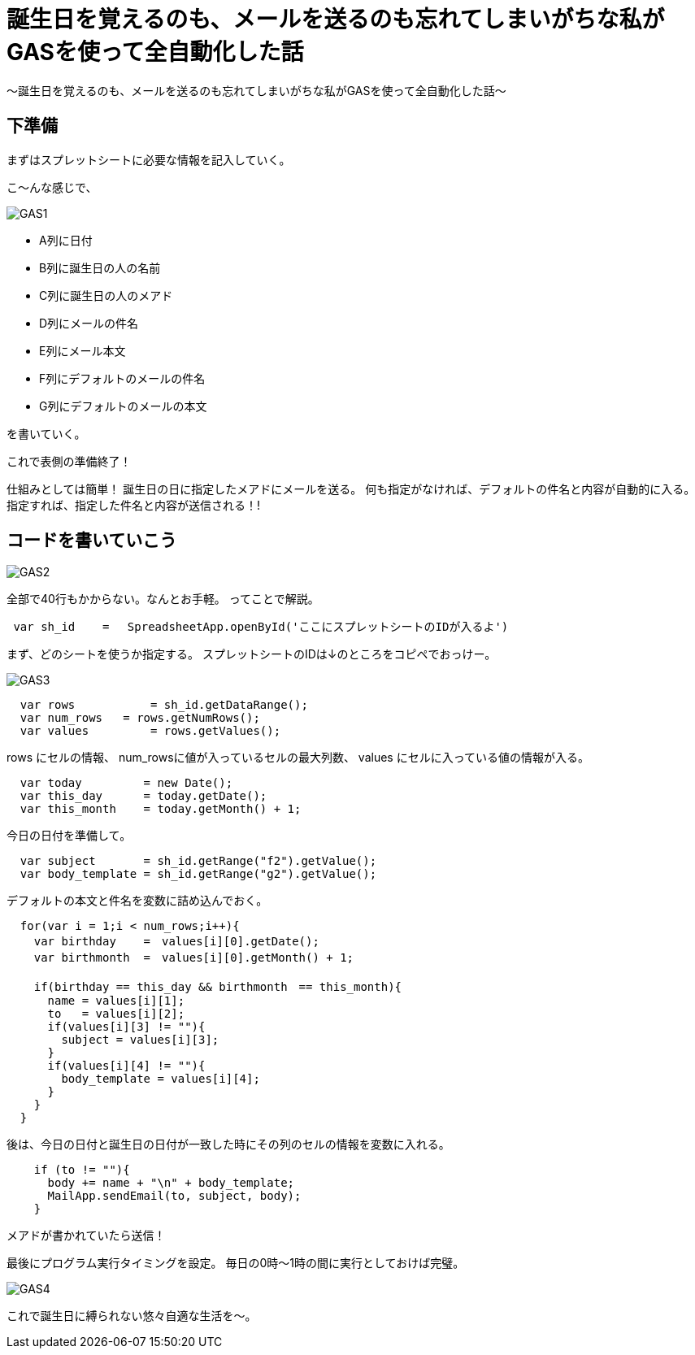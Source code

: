 = 誕生日を覚えるのも、メールを送るのも忘れてしまいがちな私がGASを使って全自動化した話
:published_at: 2016-11-24
:hp-alt-title: 
:hp-tags: GooleAppScript,GAS,gas, kohe



〜誕生日を覚えるのも、メールを送るのも忘れてしまいがちな私がGASを使って全自動化した話〜

## 下準備
まずはスプレットシートに必要な情報を記入していく。

こ～んな感じで、

image::kohe/GAS1.png[]

* A列に日付
* B列に誕生日の人の名前
* C列に誕生日の人のメアド
* D列にメールの件名
* E列にメール本文
* F列にデフォルトのメールの件名
* G列にデフォルトのメールの本文

を書いていく。

これで表側の準備終了！

仕組みとしては簡単！
誕生日の日に指定したメアドにメールを送る。
何も指定がなければ、デフォルトの件名と内容が自動的に入る。
指定すれば、指定した件名と内容が送信される！!


## コードを書いていこう

image::kohe/GAS2.png[]

全部で40行もかからない。なんとお手軽。
ってことで解説。

```
 var sh_id    =　 SpreadsheetApp.openById('ここにスプレットシートのIDが入るよ')
```

まず、どのシートを使うか指定する。
スプレットシートのIDは↓のところをコピペでおっけー。

image::kohe/GAS3.png[]




```
  var rows           = sh_id.getDataRange();
  var num_rows   = rows.getNumRows();
  var values         = rows.getValues();
```

rows にセルの情報、
num_rowsに値が入っているセルの最大列数、
values にセルに入っている値の情報が入る。
```
  var today         = new Date();
  var this_day      = today.getDate();
  var this_month    = today.getMonth() + 1;

```
今日の日付を準備して。
```
  var subject       = sh_id.getRange("f2").getValue();
  var body_template = sh_id.getRange("g2").getValue();
```
デフォルトの本文と件名を変数に詰め込んでおく。

```
  for(var i = 1;i < num_rows;i++){
    var birthday    =　values[i][0].getDate();
    var birthmonth  =　values[i][0].getMonth() + 1;
    
    if(birthday == this_day && birthmonth　== this_month){
      name = values[i][1];
      to   = values[i][2];
      if(values[i][3] != ""){
        subject = values[i][3];
      }
      if(values[i][4] != ""){
        body_template = values[i][4];
      }
    }
  }
```

後は、今日の日付と誕生日の日付が一致した時にその列のセルの情報を変数に入れる。

```
    if (to != ""){
      body += name + "\n" + body_template;
      MailApp.sendEmail(to, subject, body);
    } 
  
```
メアドが書かれていたら送信！



最後にプログラム実行タイミングを設定。
毎日の0時〜1時の間に実行としておけば完璧。

image::kohe/GAS4.png[]


これで誕生日に縛られない悠々自適な生活を〜。

